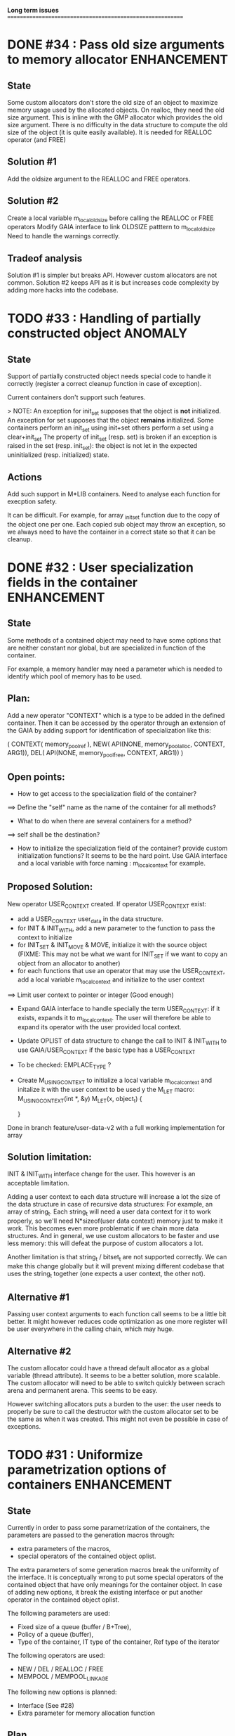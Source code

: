 *Long term issues*
==========================================================

* DONE #34 : Pass old size arguments to memory allocator        :ENHANCEMENT:

** State

Some custom allocators don't store the old size of an object to maximize memory usage
used by the allocated objects. On realloc, they need the old size argument.
This is inline with the GMP allocator which provides  the old size argument.
There is no difficulty in the data structure to compute the old size of the object
(it is quite easily available).
It is needed for REALLOC operator (and FREE)

** Solution #1

Add the oldsize argument to the REALLOC and FREE operators.

** Solution #2

Create a local variable m_local_old_size before calling the REALLOC or FREE operators
Modify GAIA interface to link OLDSIZE patttern to m_local_old_size
Need to handle the warnings correctly.

** Tradeof analysis

Solution #1 is simpler but breaks API. However custom allocators are not common.
Solution #2 keeps API as it is but increases code complexity by adding more hacks into the codebase.

* TODO #33 : Handling of partially constructed object               :ANOMALY:
** State

Support of partially constructed object needs special code to handle it 
correctly (register a correct cleanup function in case of exception).

Current containers don't support such features.

> NOTE: 
 An exception for init_set supposes that the object is *not* initialized.
 An exception for set supposes that the object *remains* initialized.
 Some containers perform an init_set using init+set
 others perform a set using a clear+init_set
 The property of init_set (resp. set) is broken if an exception is raised in the set (resp. init_set):
 the object is not let in the expected uninitialized (resp. initialized) state.

** Actions

Add such support in M*LIB containers. 
Need to analyse each function for execption safety.

It can be difficult. For example, for array _init_set
function due to the copy of the object one per one. Each copied sub object
may throw an exception, so we always need to have the container in a correct
state so that it can be cleanup.

* DONE #32 : User specialization fields in the container        :ENHANCEMENT:
** State

Some methods of a contained object may need to have some options that 
are neither constant nor global, but are specialized in function of the container.

For example, a memory handler may need a parameter which is needed to identify
which pool of memory has to be used.

** Plan:

Add a new operator "CONTEXT" which is a type to be added in the 
defined container. Then it can be accessed by the operator through an extension
of the GAIA by adding support for identification of specialization like this:

     ( CONTEXT( memory_pool_ref ),
       NEW( API(NONE, memory_pool_alloc, CONTEXT, ARG1)),
       DEL( API(NONE, memory_pool_free, CONTEXT, ARG1)) )

** Open points:

- How to get access to the specialization field of the container? 
==> Define the "self" name as the name of the container for all methods? 
- What to do when there are several containers for a method?
==> self shall be the destination?

- How to initialize the specialization field of the container? provide custom initialization functions? It seems to be the hard point.
  Use GAIA interface and a local variable with force naming : m_local_context for example.

** Proposed Solution:

  New operator USER_CONTEXT created. If operator USER_CONTEXT exist:
  + add a USER_CONTEXT user_data in the data structure.
  + for INIT & INIT_WITH, add a new parameter to the function to pass the context to initialize
  + for INIT_SET & INIT_MOVE & MOVE, initialize it with the source object (FIXME: This may not be what we want for INIT_SET if we want to copy an object from an allocator to another)
  + for each functions that use an operator that may use the USER_CONTEXT, add a local variable m_local_context and initialize to the user context
  ==> Limit user context to pointer or integer (Good enough)
  + Expand GAIA interface to handle specially the term USER_CONTEXT: if it exists, expands it to m_local_context. The user will therefore be able to expand its operator with the user provided local context.
  + Update OPLIST of data structure to change the call to INIT & INIT_WITH to use GAIA/USER_CONTEXT if the basic type has a USER_CONTEXT
  + To be checked: EMPLACE_TYPE ?
  + Create M_USING_CONTEXT to initialize a local variable m_local_context and initalize it with the user context to be used y the M_LET macro:
      M_USING_CONTEXT(int *, &y) 
      M_LET(x, object_t) {

      }

  Done in branch feature/user-data-v2 with a full working implementation for array

** Solution limitation:

 INIT & INIT_WITH interface change for the user. This however is an acceptable limitation.

 Adding a user context to each data structure will increase a lot the size of the data structure in case of recursive data structures: For example, an array of string_t. Each string_t will need a user data context for it to work properly, so we'll need N*sizeof(user data context) memory just to make it work. This becomes even more problematic if we chain more data structures.
 And in general, we use custom allocators to be faster and use less memory: this will defeat the purpose of custom allocators a lot.

 Another limitation is that string_t / bitset_t are not supported correctly. We can make this change globally but it will prevent mixing different codebase that uses the string_t together (one expects a user context, the other not).
 
** Alternative #1

 Passing user context arguments to each function call seems to be a little bit better.
 It might however reduces code optimization as one more register will be user everywhere in the calling chain, which may huge.

** Alternative #2

 The custom allocator could have a thread default allocator as a global variable (thread attribute). It seems to be a better solution, more scalable.
 The custom allocator will need to be able to switch quickly between scrach arena and permanent arena. This seems to be easy.

 However switching allocators puts a burden to the user: 
 the user needs to properly be sure to call the destructor with the custom allocator set to be the same as when it was created.
 This might not even be possible in case of exceptions.
 
* TODO #31 : Uniformize parametrization options of containers   :ENHANCEMENT:

** State 

Currently in order to pass some parametrization of the containers,
the parameters are passed to the generation macros through:

- extra parameters of the macros,
- special operators of the contained object oplist.

The extra parameters of some generation macros break the uniformity
of the interface.
It is conceptually wrong to put some special operators of the contained object 
that have only meanings for the container object.
In case of adding new options, it break the existing interface or put another
operator in the contained object oplist.


The following parameters are used:

- Fixed size of a queue (buffer / B+Tree),
- Policy of a queue (buffer),
- Type of the container, IT type of the container, Ref type of the iterator

The following operators are used:

- NEW / DEL / REALLOC / FREE
- MEMPOOL / MEMPOOL_LINKAGE

The following new options is planned:

- Interface (See #28)
- Extra parameter for memory allocation function 

** Plan

The M\_*\_DEF\_AS macros shall be changed like this:

    M_*_DEF_AS(name, cont_oplist, type[, type_oplist])

with cont\_oplist being the container oplist that gives parametrization to the container definition.
The following operators are planned:

- TYPE: to define the type of the container,
- IT\_TYPE: to define the IT type of the container,
- SUBTYPE: to define the type pointed by the iterator,
- FIXED\_SIZE: to define the fixed size of a container,
- POLICY: to define the policy of a container,
- NEW / DEL / REALLOC / FREE: to define the memory interface,
- MEMPOOL / MEMPOOL_LINKAGE: to request a definition of a specialized memory interface,
- INTERFACE: to request a pure header definition, an implementation or both (see #28),
- CONTEXT: to request an extra context parameter to add in the container.

All operators should be optional.

The NEW / DEL / REALLOC / FREE / MEMPOOL / MEMPOOL_LINKAGE won't have any effects anymore if defined in the contained object oplist.

** Pro:

- Uniformize interface

** Con:

- API breakage. It can be mitigated by providing an adaptating layer by prividing the new interface for M\_*\_DEF\_AS only
and *\_DEF\_AS will provide a translation layer.

* TODO #30 : Serialization rework                               :ENHANCEMENT:

** State 
Currently, each container supports 3 serialization methods:

- old format to FILE 
- old format to string
- generic serialization 

Generic serialiation connect the container format to the serialization object constraints.
It is done through a vtable. As such there is a performance penality and it avoids proper inlining.
It is however quite flexible and decouple the data structure from the serialization format.

** Evolution

Old format should be deprecated and the functions implemented it shall use the generic serialization interface.

Serialization object shall provide a special OPLIST of serialization.
For example M-CORE will provide OLD Format oplist and M-SERIAL-JSON will provide JSON format oplist.
Each oplist will provide the suffix needed for the serialization, and the interface
(see already existing interface).

Then a container will generate specialized serialization methods for each provided oplist.

** Pros:

- Faster
- In the M*LIB philosphy: much like other oplist usage.

** Cons:

- compatibility breakage.
- increase code complexity.

** Open point:

- how can a user add a new serialization object? ==> See solution implemented by M-GENERIC.
- Can we make a generic serialization object to support migration path? Seems possible.

** Example

serial-json provides

    #define M_SERIAL_1() (NAME(_json), READ_INT(...), WRITE_INT(...) )

containers provides
    
    For i in 1 100 ; do 
        if do exist M_SERIAL_ ## i () 
             expand(SERIAL_METHOD with M_SERIAL_1())

    SERIAL_METHOD(name, ....)
      static inline m_serial_return_code_t                                        \
      M_C(M_F(name, _out_serial),M_GET_NAME(serial_op) )(M_GET_TYPE(serial_op) f, const list_t list)               \

* DONE #29 : Support of partial initialized object                  :ANOMALY:

** State

In case of exception during the construction of an object,
if the object is partially constructed, there is no destructor to call.
Therefore if there is some partially constructed object
(with some fields already fully constructed), there will be some links.
This is the same problem with C++

** Proposition

Provide new macros to perform the partial initialization before doing the remaining taf.
Something like:

    M_CHAIN_INIT( init_code, clear_code)

or

x is { string_t s; string_t d; int num; }

void struct_init_set(struct_t x, const struct_t y)
{
    // First thing is Chained Initialization
    M_CHAIN_INIT( string_init_set(x->s, y->s), string_clear(x->s) );
    M_CHAIN_INIT( string_init_set(x->d, y->d), string_clear(x->d) );
    // End of chain init
    x->num = y->num;
}

M_CHAIN_INIT will push the clean code pretty much like M_LET.
Everything else is done in M_LET: when the constructor fully returns,
the index of the clean code to call is reset to its value before calling
the constructor. It means that the partially initialized code will be removed
from this stack before the clean method of the structure itself is pushed.

If an exception is raised after a M_CHAIN_INIT, only the clean methods
of the M_CHAIN_INIT are called.

* TODO #28 : Separate generation of interface to implementation :ENHANCEMENT:

** State
Enable support for generating an interface only for the headers
and an implementation only for the source code.

** Analysis
Try to keep API compatibility
==> Only modify renamed macro with M_ prefix by giving a new mandatory
argument for such generation.

This argument is a generation parametric argument.
oplist is a parameter that define the property of the contained type.
It could be used to pass this information but it will be an abuse of interface.
Another argument is needed.

Used arguments to parameter generation not related to the contained type:

- memory interface (NEW / DEL / ...)
- queue policy
- fixed size for queue
- fixed node size for B+Tree
- generate static inline, public (extern) or private (define) functions.
- name of the type.
- name of the iterator
- name of the iterated element.
- ...

Use another oplist as argument for M_.._DEF_AS (See #31)

 M_BUFFER_DEF_AS(name, (TYPE(toto), FIXED_SIZE(10), POLICY(STACK), INTERFACE(header)), int, M_BASIC_OPLIST)

* TODO #27 : Uniformization of m-buffer interface               :ENHANCEMENT:

** State

The m-buffer interface requires special argument to work:
- size & policy for BUFFER,
- policy only for the others.
This is not uniform with the others generation macros and not uniform with each other.
Moreover the others are the only one which can be used in a shared memory, so
a fixed size will be good to have too for such interface.

** Plan

- Uniformization of the interface (See #31)
- Provide static size for all QUEUE.

* DONE #26 : Hash-Map for huge objects                          :ENHANCEMENT:

Specialize Hashmap for huge objects on supported hardware:

Based on OA hash map with taggued pointer (needs space for tagging):
low bits = high bits of hash
pointer to object { key, hash, value }

Can solve collision without dereferencing object with 1/2^lowbits chances.
NB: hash may be uneeded due to the small chances of collision.
Reduce cache usage ==> Should be faster.
Increase cache usage for very small object (integer).

Use of pointer to avoid moving object on GC.

On AMD64, only 48 bits of 64 bits are really used for addressing data.
==> lowbits= 16
Empty representation= 0 (hash can be 0. pointer cannot be it).
Deleted representation = 1 (pointer cannot be zero)

<---- PTR ----><-HASH->

#+BEGIN_SRC C
#define LOW_BITS 16
#define ALIGNED_BITS 2
void *get_ptr(int64_t x) { 
  return (void*) ((x >> LOW_BITS) << ALIGNED_BITS);
}         
unsigned get_small_hash(int64_t x) {
  return x & ((1<<LOW_BITS)-1);
}
#+END_SRC

Can also (should?) use SIMD to test for several hash entries at the same times
In which case a complete new implementation will be needed
Note: SIMD doesn't seem to be a win if not handled properly.
Since the first guess of a good hashtable shall give the right entry > 90% of the time.
So 90% of the times SIMD will pay the cost of reading not needed memory.
It might still be a win, but proper tuning needs to be done.

* TODO #25 : Support of error return model for error handling.  :ENHANCEMENT:

** State
Find a way to support error return code for the API in case of allocation
failure.

** Analysis
Any service that returns void shall return a "int" (or another type).
In case of allocation failure, it shall return an error.
M_CALL macro shall stop its execution if the service returns an error code
and the error code represents an error (avoid rewritting everything)
and throw back the error code (stopping the execution flow).

Services returning already something shall not be modified but returns the error code embedded (like a NULL pointer).

This model should be applied at the container level only and not globally.
Different containers may need different levels of error handling.
4 combinaison to take into account:

==> ABORT on container / ABORT on used type: The current model
==> ABORT on container / RETCODE on used type: Needs to abort on reported error.
==> RETCODE on container / ABORT on used type: Nothing particular to note.
==> RETCODE on container / RETCODE on used type: Forward retcode to caller.

Find a way to make it while not making the code too complex 
(try to keep as simple as possible).

Using a specialized oplist for such containers (_OPLIST_RETCODE)
using a specialized API for retcode:

API_RET_*: that expands to

     if (func(args) == 0) goto handler_exit_failure;

Adding at the end of each service:
     M_END_FUNCTION(cleanup_code) that expands to different cases:
     M_END_FUNCTION_VALUE(cleanup_code, return_success, return_failure) that expands to different cases:

ABORT/ABORT:
     handler_exit_success: 
     handler_exit_failure: 
      return;

ABORT/RETCODE:
     handler_exit_success: 
      return;
     handler_exit_failure: 
      RAISE_FATAL_ERROR

RETCODE/ABORT
     handler_exit_success: 
      return SUCESS;
     handler_exit_failure: 
      cleanup_code
      return FAILURE;

RETCODE/RETCODE
     handler_exit_success: 
      return SUCESS;
     handler_exit_failure: 
      cleanup_code
      return FAILURE;

If really needed, the macro can be avoided and code can be hand written.

** Open points:

- How to handle warnings on unused labels?
- What about M_LET / M_EACH? Maybe only supports those.

* TODO #24 : New MIN-MAX-HEAP container                         :ENHANCEMENT:

** State
See https://en.wikipedia.org/wiki/Min-max_heap
as DPRIORITY_QUEUE_DEF ?

** Analysis
NOTE: Needs for such container?
On hold until a user needs it.

* DONE #23 : Strict MOVE semantic to clarify                    :ENHANCEMENT:

** State

Some type may need to have a force MOVE semantic (for example, they can store
pointer to themselves). Currently the INIT_MOVE & MOVE operators are more
a help for performance than a strict semantic usage.

** ARRAY container constraint

The ARRAY container doesn't support strict MOVE semantic for example.
It is not a simple matter as it performs a realloc of the table, thus
moving the data before they can be moved using MOVE. Two solutions:

- New operator MOVE_SELF to fix a type after it has been moved.
- If MOVE defined, force another table and then copy by hand the type. This will be slower and consumme more memory.

** MOVE in OPLIST

Proposal: do not export INIT_MOVE / MOVE operator in OPLIST if the MOVE operator is 
compatible with a pure COPY semantic. An exported MOVE operator will tell 
other containers than the type shall be carefully moved using the provided
MOVE operator.

For example for tuple, it shall

- create an init_move operator if no one has disabled INIT_MOVE,
- export the init_move operator if at least one has exported a INIT_MOVE and no one has disabled INIT_MOVE.

** DO_INIT_MOVE operator

DO_INIT_MOVE macro is also fully working for structure
defined with [1] tricks but without an explicit INIT_MOVE / MOVE
operators as it uses MOVE_DEFAULT which is not compatible.
==> Analyse limitation and possible constraint usages.

Being able to define a correct default for INIT_MOVE will be really good
(compatible with trivial move copy).
In such case, all INIT_MOVE & MOVE operators can be removed from oplist
to only use the default, and theses operators can be disabled or defined
only when really needed in the oplist.
However creating a default INIT_MOVE macro seems problematic.
If the type is typedef T t[1] then passing such an argument to a function, 
will transform the argument to T*, and the type of the argument doesn't match
what is expecting resulting in a move of the pointers, not a move of the design data.

Defining this type seems possible with C11 _Generic and a TYPE in the oplist,
but without C11 _Generic I don't see any way to define such macro
and we still need to target C99 for such basic feature.

Without a way to write such a macro, the ticket seems pretty much a dead end.

* TODO #20 : New: Bucket priority queue                         :ENHANCEMENT:
** State
Add a new kind of priority queue. 
See https://en.wikipedia.org/wiki/Bucket_queue

Check if it will be better as intrusive or non-intrusive container.

To test if a bucket is empty or not, a bitfield can be used to check if
the bit associated to the bucket is set or not. To get the highest bucket
non empty, we can perform a CLZ of the bitset, which shall be much faster than
performing a linear search of the buckets (algorithm complexity is the same,
except that we can scan 64 entries at a time).

Check if we can use BITSET, or introduce fixed size BITSET or use ad-hock 
implementation.

** Analysis
NOTE: Needs for such container?
On hold until a user needs it.

* CANC #19 : New: Intrusive Red Black Tree                      :ENHANCEMENT:
** State
 Add intrusive red black tree. 
 Look also for AVL tree (NOTE: Is there a performance difference between the two?)

** Analysis
 Only needed for unmovable objects for which B+Tree cannot do the job.
 But standard Read/Black Tree will do the job just fine.
 There is really no need for it.
 ==> Cancelled

* TODO #18 : Missing methods                                    :ENHANCEMENT:
** State
Some containers don't have all the methods they should.
See the cells in yellow here:
http://htmlpreview.github.io/?https://github.com/P-p-H-d/mlib/blob/master/doc/Container.html

** Analysis
Analyzed each missing methods and fill in the gap

* TODO #17 : New: Ressource handler                             :ENHANCEMENT:

** State
 A global 'ressouce handler' which shall associated a unique handle to a ressource.
 The handle shall be unique for the ressource and shall not be reused.
 It is typically a 64 bits integers always incremented (even if the program
 creates one billion ressources per second, the counter won't overflow
 until 585 years).

 The ressource handler shall make an association between a HANDLE 64 bits and:

- how much real owners claim to own the ressource
 (the ressource is only owned by the ressource handler, however
  it acts as a delegate of the real owner),
- how much users keep a pointer to the ressource.
- pointer to the resource itself.

 This may be a better alternative than shared_ptr & weak_ptr:

- reduce fragmentation,
- no cycle dependencies,
- shared_ref & weak_ref becomes only HANDLE,
- all ressources can be freed in one pass.
 
 Needs lock free dictionnary or at least concurrent dictionnary.

 How to handle multiple resource ? 

** Analysis
 - use of variant: Pro : easy. Con: Memory usage can be (much) higher than needed if there is a lot of dissimilarity between the size of the objects.
 - embedded the type in the ressource handler: Con: more work, API more complex. Pro: Memory usage seems better.

* TODO #16 : New: Lock Free List                                :ENHANCEMENT:

 Implement a lock free list. Most of the difficulty is the memory reclamation part.
 Typically this lock free list shall be compatible with RCU method.

** First  step: backoff methods                                        :DONE:
** Second step: lock free node pool :                                  :DONE:
   Done as m-c-mempool header.

** Third  step: Implement generic lock free list on top of it.

 The ABA problem is already taken into account by the memory alloctor
 provided that the lock free list doesn't try to be smart.

 backoff has be used when using CAS.
 
 Concurrent insertion / insertion and insertion / deletion and deletion / deletion shall be crefully analyzed when taken into account.
 
 Questions:
 - singly or doubly or dual push?
 - needs to be logically deleted : needs a previous field
   (NULL if not logically deleted) ? TBC

 NOTE: m-c-mempool doesn't seem to be fully robust. random failure of the test cases appear (more notably with Visual C++, but it is still quite rare).

* DONE #14 : Memory allocation enhancement                      :ENHANCEMENT:

Enhancement of the memory allocation scheme to find way to deal properly with advanced allocators:

-  non-default alignment requirements for types,
-  instance-based allocator (may need instance based variable access),
-  expected life of created type (temporary or permanent),
-  stack based allocator,
-  global variable access for allocator,
-  maximum allocation before failure.

Most of theses are already more or less supported. Examples shall be created to show how to deal with this:

- alignement shall be implemented with the attributes of <stdalign.h>

However I sill don't know how to implement "instance-based allocator" which is what is missing.
The problem is how to give to methods context local information store within the container itself.

Update:

API transformation support enables "instance-based allocator" to be made easily.
Needs some formal operator in the oplist to support it fully and an example.

 Can be supported using another API extension, some more operators and forcing some names:

 * API_N: call like FUNC(obj->extra_data, type)

 'obj' is a forced named corresponding to an alias to an object in the function.
 Operator needed:
  
 - EXTRA_DATA: Add an extra-data field wihtin the container. Defines the type of data.

It is a kind of object  inheritance where the container inherits some extra data from its base.

Duplicate with #32 which is more generic ==> Closed

* TODO #12 : New: Atomic shared pointer                         :ENHANCEMENT:
** State
Add an extension to the SHARED_PTR API:

- New type atomic_shared_ptr
- name_init_atomic_set (&atomic_shared_ptr, shared_ptr);
- name_init_set_atomic (shared_ptr, &atomic_shared_ptr);
- name_init_atomic_set_atomic (&atomic_shared_ptr, &atomic_shared_ptr);
- name_atomic_set (&atomic_shared_ptr, shared_ptr);
- name_set_atomic (shared_ptr, &atomic_shared_ptr);
- name_atomic_set_atomic (&atomic_shared_ptr, &atomic_shared_ptr);
- name_atomic_clear

No _ref or direct _init: we need to init first a normal shared_ptr then the atomic (TBC)

** _atomic_set method:

It can be implemented by incrementing the non atomic shared pointer reference, 
then performs a compare_and_swap to the data of the atomic shared pointer, 
finally decrement and dec/free the swapped previous data of the atomic like a normal shared pointer.
All 3 steps are safe.

** _set_atomic method:

It needs to perform the following atomic operation : <read the pointer, deref pointer and increment the pointed value> I don't known how to do it properly.

See http://www.open-std.org/jtc1/sc22/wg21/docs/papers/2014/n4162.pdf

Proposition for _set_atomic we store temporary NULL to the atomic_ptr struct to request an exclusive access to the data (this looks like a lock and other operations need to handle NULL) :

#+BEGIN_SRC C
        void shared_ptr_set_atomic(ptr a, atomic_ptr *ptr)
        {
          // Get exclusive access to the data
          p = atomic_load(ptr);
          do {
            if (p == NULL) {
              // TODO: exponential backoff
              p = atomic_load(ptr);
              continue;
            }
          } while (!atomic_compare_exchange_weak(ptr, &p, NULL));
          // p has exclusive access to the pointer
          p->data->cpt ++;
          a->data = p->data;
          atomic_exchange (ptr, p);
        }
#+END_SRC

This prevents using NULL which obliges atomic shared pointer to point to a created object...

Other alternative solution is to use the bit 0 to mark the pointer as being updated, preventing other from using it (TBC only clear):

#+BEGIN_SRC C
        void shared_ptr_set_atomic(ptr a, atomic_ptr *ptr)
        {
          // Get exclusive access to the data
          p = atomic_load(ptr);
          do {
            if ( (p&1) != 0) {
              // TODO: exponential backoff
              p = atomic_load(ptr);
              continue;
            }
          } while (!atomic_compare_exchange_weak(ptr, &p, p|1));
         // Exclusive access (kind of lock).
          p->data->cpt ++;
          a->data = p->data;
          atomic_set (ptr, p);
        }
#+END_SRC

Other implementation seems to have it hard to be lock-free: cf. https://github.com/llvm-mirror/libcxx/commit/5fec82dc0db3623546038e4a86baa44f749e554f

* TODO #5 : New: Concurrent dictionary Container                :ENHANCEMENT:
** State
Implement a more efficient dictionary than lock + std dictionary for all operations when dealing with threads.
See https://msdn.microsoft.com/en-us/library/dd287191(v=vs.110).aspx

The best parallel algorithm is still when there is as few synchronization as possible. A concurrent dictionary will fail at this and will result in average performance at best.
The typical best case will be in RCU context (a lot of readers, few writers), so the interface shall be compatible with such structure.

** Multiple locks within the dictionnary

A potential implementation may be to request at initialization time the number of concurrent thread N.
Create a static array of N dictionnary with N mutex. Then to access the data will perform :

- compute hash of object,
- access high bits of hash and select which dictionnary shall have the data,
- lock it,
- perform classic access to the data (check if the compiler can properly optimize the hash computation),
- unlock it.

The property of the hash shall allow a good dispersion of the data across multiple locks, reducing the constraints on the lock. This implementation could be build easily upon the already existent dictionary.

To test.

See also https://github.com/simonhf/sharedhashfile

** Lock Free dictionnary 

Evaluate also lock-free dictionary (easier with open addressing). 
It needs a complete rewrite of the inner loop through. The hard part is the dynamic resizing of the internal array.
Ssee http://preshing.com/20160222/a-resizable-concurrent-map/ for a potential solution
 and http://www.cs.toronto.edu/~tomhart/papers/tomhart_thesis.pdf for memory reclamation techniques). 
 and https://www.research.ibm.com/people/m/michael/spaa-2002.pdf
https://www.kernel.org/pub/linux/kernel/people/paulmck/perfbook/perfbook.2017.11.22a.pdf presents different techniques used by linux kernel.
It needs before lock-free list: http://www.cse.yorku.ca/~ruppert/papers/lfll.pdf http://www.cse.yorku.ca/~ruppert/Mikhail.pdf

 A good way maybe Open Addessing table used only for indirection and a freelist memory reclamation container for handle the entries
 (like a transaction).

 Solution?
 --------
 
 Use of the concurrent pool (m-c-mempool) to allocate items.
 The big table will only store pointers (+ part of hash in unused bits?) to such allocate items.
 Atomic update is done by allocating a new node, update it, and atomicaly store it in the dict, putting the old one as logically deleted and to reclaim later.
 (Other threads may still read its data so we cannot free immediatly). 
 
* DONE #22: Enhanced services for SPSC Queue                    :ENHANCEMENT:

Add services:

** DONE _push_bulk
Test the capacity of the queue and push as much as possible in the queue
with one check of the atomic structure.

** DONE _pop_bulk
Test the capacity of the queue and push as much as possible in the queue
with one check of the atomic structure.

** DONE _push_force:

If the capacity of the queue is full, pop one element and push it:
push always succeed and the queue always keep the youngest element.

* DONE #21: Generic Binary serialization                        :ENHANCEMENT:

   Based on issue #26 of  https://github.com/P-p-H-d/mlib/issues/26
   
   Some kind of "binary serialization" on the model of get_str/parse_str 
   could be possible. It would be a great feature from the application 
   point-of-view: binary representation is more bandwidth-efficient if 
   used on network communications.

   It will be good to have import/export methods to the 
   XML/JSON/MSGPACK/PROTOBUF/BINARY format. 
   However, adding all of them on by one in the M*LIB containers
   doesn't seem satisfactory. 

   Instead, adding a generic interface for the serialization of data 
   that may be customized by the user to perform the import/export of
   objects in whatever format they want into what they want (FILE/memory/...). 
   To simplify it, this interface could only support one kind of import/export
   per compilation unit.

* DONE #15: Prologue / Epilogue for Constructor / Destructor for error handling :ENHANCEMENT:
  
Constructor (and destructor) need to use user-defined prologue / epilogue.
This is in order to register the constructed object into a proper Exception
Handling Stack so that throwing exceptions may work reliably.

Proposal:

- M_CONSTRUCTOR_PROLOGUE(object, oplist);
- M_CONSTRUCTOR_EPILOGUE(object, oplist);
- M_DESTRUCTOR_PROLOGUE(object, oplist);
- M_DESTRUCTOR_EPILOGUE(object, oplist);

Object creation will need to add all sub-objects into the stack, 
then unstack all to push instead the root object (which recursively remove them).

See also http://freetype.sourceforge.net/david/reliable-c.html#cseh

- How to handle like allocation of the object?
- How to avoid calling the destructor multiple times? (It is needed?)
- How the code can be factorized with RETCODE needs?



